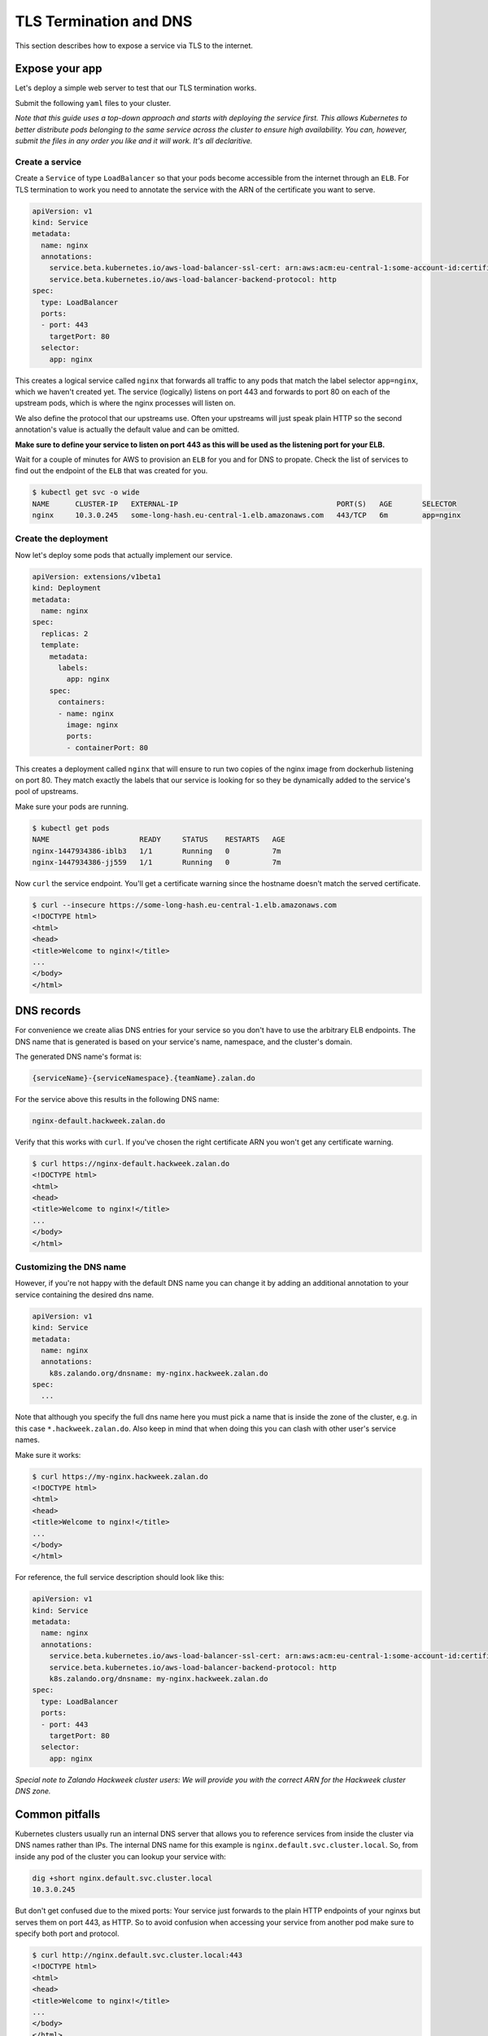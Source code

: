 =======================
TLS Termination and DNS
=======================

This section describes how to expose a service via TLS to the internet.

Expose your app
===============

Let's deploy a simple web server to test that our TLS termination works.

Submit the following ``yaml`` files to your cluster.

*Note that this guide uses a top-down approach and starts with deploying the
service first. This allows Kubernetes to better distribute pods belonging to
the same service across the cluster to ensure high availability. You can, however,
submit the files in any order you like and it will work. It's all declaritive.*

Create a service
----------------

Create a ``Service`` of type ``LoadBalancer`` so that your pods become
accessible from the internet through an ``ELB``. For TLS termination to work
you need to annotate the service with the ARN of the certificate you want to serve.

.. code-block:: yaml

    apiVersion: v1
    kind: Service
    metadata:
      name: nginx
      annotations:
        service.beta.kubernetes.io/aws-load-balancer-ssl-cert: arn:aws:acm:eu-central-1:some-account-id:certificate/some-cert-id
        service.beta.kubernetes.io/aws-load-balancer-backend-protocol: http
    spec:
      type: LoadBalancer
      ports:
      - port: 443
        targetPort: 80
      selector:
        app: nginx

This creates a logical service called ``nginx`` that forwards all traffic to any pods
that match the label selector ``app=nginx``, which we haven't created yet. The service (logically) listens on port 443 and forwards to
port 80 on each of the upstream pods, which is where the nginx processes will listen on.

We also define the protocol that our upstreams use. Often your upstreams will just speak
plain HTTP so the second annotation's value is actually the default value and can be omitted.

**Make sure to define your service to listen on port 443 as this will be used as the listening
port for your ELB.**

Wait for a couple of minutes for AWS to provision an ``ELB`` for you and for DNS to propate.
Check the list of services to find out the endpoint of the ``ELB`` that was created for you.

.. code-block:: bash

    $ kubectl get svc -o wide
    NAME      CLUSTER-IP   EXTERNAL-IP                                     PORT(S)   AGE       SELECTOR
    nginx     10.3.0.245   some-long-hash.eu-central-1.elb.amazonaws.com   443/TCP   6m        app=nginx

Create the deployment
---------------------

Now let's deploy some pods that actually implement our service.

.. code-block:: yaml

    apiVersion: extensions/v1beta1
    kind: Deployment
    metadata:
      name: nginx
    spec:
      replicas: 2
      template:
        metadata:
          labels:
            app: nginx
        spec:
          containers:
          - name: nginx
            image: nginx
            ports:
            - containerPort: 80

This creates a deployment called ``nginx`` that will ensure to run two copies
of the nginx image from dockerhub listening on port 80. They match exactly the
labels that our service is looking for so they be dynamically added to the
service's pool of upstreams.

Make sure your pods are running.

.. code-block:: bash

    $ kubectl get pods
    NAME                     READY     STATUS    RESTARTS   AGE
    nginx-1447934386-iblb3   1/1       Running   0          7m
    nginx-1447934386-jj559   1/1       Running   0          7m

Now ``curl`` the service endpoint. You'll get a certificate warning since the hostname
doesn't match the served certificate.

.. code-block:: bash

    $ curl --insecure https://some-long-hash.eu-central-1.elb.amazonaws.com
    <!DOCTYPE html>
    <html>
    <head>
    <title>Welcome to nginx!</title>
    ...
    </body>
    </html>


DNS records
===========

For convenience we create alias DNS entries for your service so you don't have
to use the arbitrary ELB endpoints. The DNS name that is generated is based on
your service's name, namespace, and the cluster's domain.

The generated DNS name's format is:

.. code-block:: go

    {serviceName}-{serviceNamespace}.{teamName}.zalan.do

For the service above this results in the following DNS name:

.. code-block:: go

    nginx-default.hackweek.zalan.do

Verify that this works with ``curl``. If you've chosen the right certificate ARN
you won't get any certificate warning.

.. code-block:: bash

    $ curl https://nginx-default.hackweek.zalan.do
    <!DOCTYPE html>
    <html>
    <head>
    <title>Welcome to nginx!</title>
    ...
    </body>
    </html>

Customizing the DNS name
------------------------

However, if you're not happy with the default DNS name you can change it by
adding an additional annotation to your service containing the desired dns name.

.. code-block:: yaml

    apiVersion: v1
    kind: Service
    metadata:
      name: nginx
      annotations:
        k8s.zalando.org/dnsname: my-nginx.hackweek.zalan.do
    spec:
      ...

Note that although you specify the full dns name here you must pick a name that
is inside the zone of the cluster, e.g. in this case ``*.hackweek.zalan.do``.
Also keep in mind that when doing this you can clash with other user's service names.


Make sure it works:

.. code-block:: bash

    $ curl https://my-nginx.hackweek.zalan.do
    <!DOCTYPE html>
    <html>
    <head>
    <title>Welcome to nginx!</title>
    ...
    </body>
    </html>

For reference, the full service description should look like this:

.. code-block:: yaml

    apiVersion: v1
    kind: Service
    metadata:
      name: nginx
      annotations:
        service.beta.kubernetes.io/aws-load-balancer-ssl-cert: arn:aws:acm:eu-central-1:some-account-id:certificate/some-cert-id
        service.beta.kubernetes.io/aws-load-balancer-backend-protocol: http
        k8s.zalando.org/dnsname: my-nginx.hackweek.zalan.do
    spec:
      type: LoadBalancer
      ports:
      - port: 443
        targetPort: 80
      selector:
        app: nginx

*Special note to Zalando Hackweek cluster users: We will provide you with the correct
ARN for the Hackweek cluster DNS zone.*

Common pitfalls
===============

Kubernetes clusters usually run an internal DNS server that allows you to reference services
from inside the cluster via DNS names rather than IPs. The internal DNS name for this example
is ``nginx.default.svc.cluster.local``. So, from inside any pod of the cluster you can lookup
your service with:

.. code-block:: bash

    dig +short nginx.default.svc.cluster.local
    10.3.0.245

But don't get confused due to the mixed ports: Your service just forwards to the plain
HTTP endpoints of your nginxs but serves them on port 443, as HTTP. So to avoid confusion
when accessing your service from another pod make sure to specify both port and protocol.

.. code-block:: bash

    $ curl http://nginx.default.svc.cluster.local:443
    <!DOCTYPE html>
    <html>
    <head>
    <title>Welcome to nginx!</title>
    ...
    </body>
    </html>

Note that we use HTTP on port 443 here.
